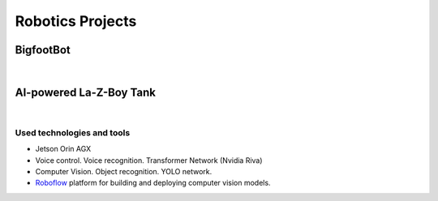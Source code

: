 =================
Robotics Projects
=================

BigfootBot
==========
.. raw :: html

   <iframe width="560" height="315" src="https://www.youtube.com/embed/oWYcieBDHwc?si=jJRjkrv9yB-Mar9s" 
   title="YouTube video player" frameborder="0" allow="accelerometer; autoplay; clipboard-write; encrypted-media; 
   gyroscope; picture-in-picture; web-share" allowfullscreen></iframe>

|

AI-powered La-Z-Boy Tank
========================
.. raw :: html

   <iframe width="560" height="315" src="https://www.youtube.com/embed/Lld322au4hE?si=tLuHb-Tg8DMyndlP" 
   title="YouTube video player" frameborder="0" allow="accelerometer; autoplay; clipboard-write; 
   encrypted-media; gyroscope; picture-in-picture; web-share" allowfullscreen></iframe>
|
Used technologies and tools
---------------------------
* Jetson Orin AGX
* Voice control. Voice recognition. Transformer Network (Nvidia Riva)
* Computer Vision. Object recognition. YOLO network.
* `Roboflow <https://roboflow.com/>`_ platform for building and deploying computer vision models.
